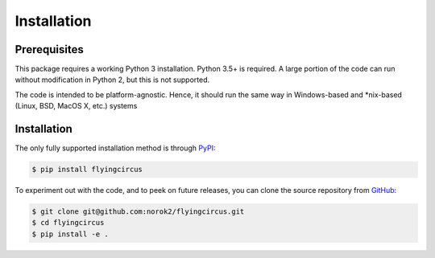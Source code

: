 ============
Installation
============

Prerequisites
-------------
This package requires a working Python 3 installation.
Python 3.5+ is required.
A large portion of the code can run without modification in Python 2, but
this is not supported.

The code is intended to be platform-agnostic.
Hence, it should run the same way in Windows-based and
*nix-based (Linux, BSD, MacOS X, etc.) systems


Installation
------------
The only fully supported installation method is through
`PyPI <https://pypi.python.org/pypi/flyingcircus>`__:

.. code:: bash

    $ pip install flyingcircus

To experiment out with the code, and to peek on future releases, you can
clone the source repository from
`GitHub <https://github.com/norok2/flyingcircus>`__:

.. code:: bash

    $ git clone git@github.com:norok2/flyingcircus.git
    $ cd flyingcircus
    $ pip install -e .

